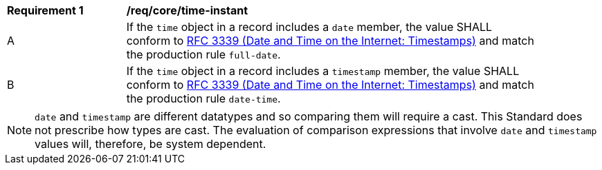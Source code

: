 [[req_record-core_time-instant]]
[width="90%",cols="2,7a"]
|===
^|*Requirement {counter:req-num}* |*/req/core/time-instant*
^|A |If the `time` object in a record includes a `date` member, the value SHALL conform to <<rfc3339,RFC 3339 (Date and Time on the Internet: Timestamps)>> and match the production rule `full-date`.
^|B |If the `time` object in a record includes a `timestamp` member, the value SHALL conform to <<rfc3339,RFC 3339 (Date and Time on the Internet: Timestamps)>> and match the production rule `date-time`.
|===

NOTE: `date` and `timestamp` are different datatypes and so comparing them will require a cast.  This Standard does not prescribe how types are cast. The evaluation of comparison expressions that involve `date` and `timestamp` values will, therefore, be system dependent.
